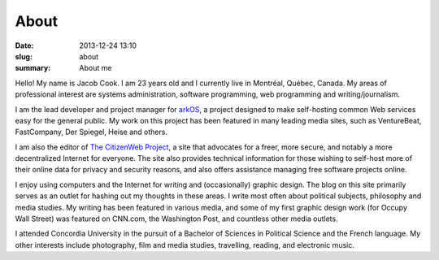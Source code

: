 About
##############

:date: 2013-12-24 13:10
:slug: about
:summary: About me

Hello! My name is Jacob Cook. I am 23 years old and I currently live in Montréal, Québec, Canada. My areas of professional interest are systems administration, software programming, web programming and writing/journalism.

I am the lead developer and project manager for arkOS_, a project designed to make self-hosting common Web services easy for the general public. My work on this project has been featured in many leading media sites, such as VentureBeat, FastCompany, Der Spiegel, Heise and others.

I am also the editor of `The CitizenWeb Project`_, a site that advocates for a freer, more secure, and notably a more decentralized Internet for everyone. The site also provides technical information for those wishing to self-host more of their online data for privacy and security reasons, and also offers assistance managing free software projects online.

I enjoy using computers and the Internet for writing and (occasionally) graphic design. The blog on this site primarily serves as an outlet for hashing out my thoughts in these areas. I write most often about political subjects, philosophy and media studies. My writing has been featured in various media, and some of my first graphic design work (for Occupy Wall Street) was featured on CNN.com, the Washington Post, and countless other media outlets.

I attended Concordia University in the pursuit of a Bachelor of Sciences in Political Science and the French language. My other interests include photography, film and media studies, travelling, reading, and electronic music.

.. _arkOS: https://arkos.io
.. _The CitizenWeb Project: https://citizenweb.is
